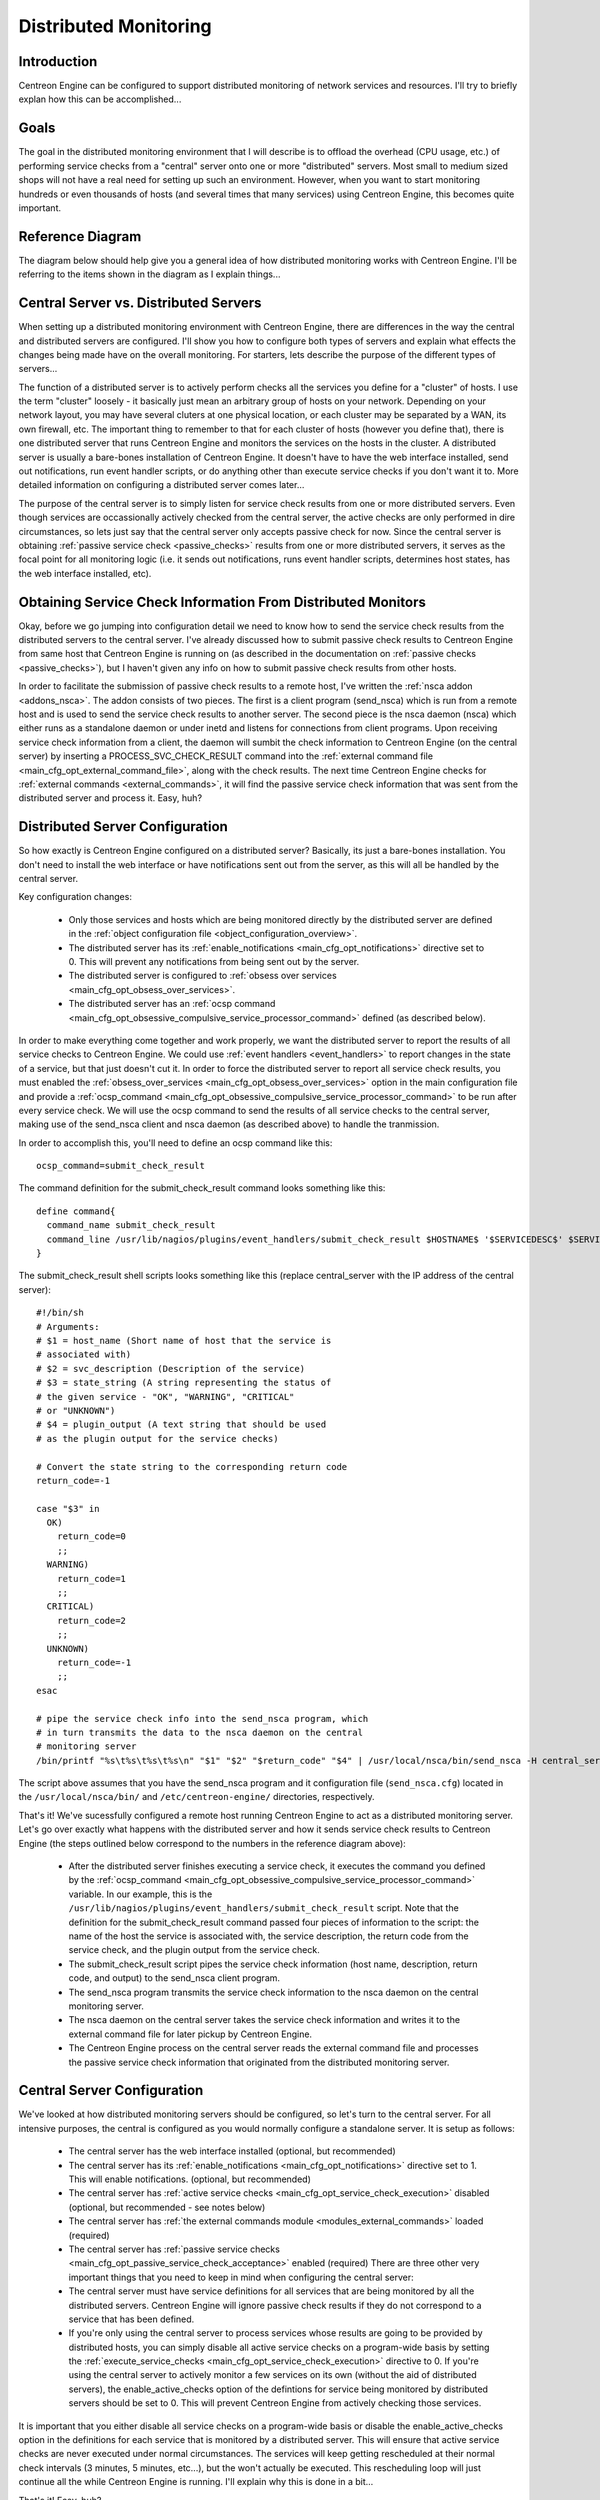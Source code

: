 .. _distributed_monitoring:

Distributed Monitoring
**********************

Introduction
============

Centreon Engine can be configured to support distributed monitoring of
network services and resources. I'll try to briefly explan how this can
be accomplished...

Goals
=====

The goal in the distributed monitoring environment that I will describe
is to offload the overhead (CPU usage, etc.) of performing service
checks from a "central" server onto one or more "distributed"
servers. Most small to medium sized shops will not have a real need for
setting up such an environment. However, when you want to start
monitoring hundreds or even thousands of hosts (and several times that
many services) using Centreon Engine, this becomes quite important.

Reference Diagram
=================

The diagram below should help give you a general idea of how distributed
monitoring works with Centreon Engine. I'll be referring to the items
shown in the diagram as I explain things...

Central Server vs. Distributed Servers
======================================

When setting up a distributed monitoring environment with Centreon
Engine, there are differences in the way the central and distributed
servers are configured. I'll show you how to configure both types of
servers and explain what effects the changes being made have on the
overall monitoring. For starters, lets describe the purpose of the
different types of servers...

The function of a distributed server is to actively perform checks all
the services you define for a "cluster" of hosts. I use the term
"cluster" loosely - it basically just mean an arbitrary group of hosts
on your network. Depending on your network layout, you may have several
cluters at one physical location, or each cluster may be separated by a
WAN, its own firewall, etc. The important thing to remember to that for
each cluster of hosts (however you define that), there is one
distributed server that runs Centreon Engine and monitors the services
on the hosts in the cluster. A distributed server is usually a
bare-bones installation of Centreon Engine. It doesn't have to have the
web interface installed, send out notifications, run event handler
scripts, or do anything other than execute service checks if you don't
want it to. More detailed information on configuring a distributed
server comes later...

The purpose of the central server is to simply listen for service check
results from one or more distributed servers. Even though services are
occassionally actively checked from the central server, the active
checks are only performed in dire circumstances, so lets just say that
the central server only accepts passive check for now. Since the central
server is obtaining :ref:`passive service check <passive_checks>`
results from one or more distributed servers, it serves as the focal
point for all monitoring logic (i.e. it sends out notifications, runs
event handler scripts, determines host states, has the web interface
installed, etc).

Obtaining Service Check Information From Distributed Monitors
=============================================================

Okay, before we go jumping into configuration detail we need to know how
to send the service check results from the distributed servers to the
central server. I've already discussed how to submit passive check
results to Centreon Engine from same host that Centreon Engine is
running on (as described in the documentation on
:ref:`passive checks <passive_checks>`), but I haven't given any
info on how to submit passive check results from other hosts.

In order to facilitate the submission of passive check results to a
remote host, I've written the :ref:`nsca addon <addons_nsca>`. The addon
consists of two pieces. The first is a client program (send_nsca) which
is run from a remote host and is used to send the service check results
to another server. The second piece is the nsca daemon (nsca) which
either runs as a standalone daemon or under inetd and listens for
connections from client programs. Upon receiving service check
information from a client, the daemon will sumbit the check information
to Centreon Engine (on the central server) by inserting a
PROCESS_SVC_CHECK_RESULT command into the
:ref:`external command file <main_cfg_opt_external_command_file>`,
along with the check results. The next time Centreon Engine checks for
:ref:`external commands <external_commands>`, it will find the passive
service check information that was sent from the distributed server and
process it. Easy, huh?

Distributed Server Configuration
================================

So how exactly is Centreon Engine configured on a distributed server?
Basically, its just a bare-bones installation. You don't need to install
the web interface or have notifications sent out from the server, as
this will all be handled by the central server.

Key configuration changes:

  * Only those services and hosts which are being monitored directly by
    the distributed server are defined in the
    :ref:`object configuration file <object_configuration_overview>`.
  * The distributed server has its
    :ref:`enable_notifications <main_cfg_opt_notifications>`
    directive set to 0. This will prevent any notifications from being
    sent out by the server.
  * The distributed server is configured to
    :ref:`obsess over services <main_cfg_opt_obsess_over_services>`.
  * The distributed server has an
    :ref:`ocsp command <main_cfg_opt_obsessive_compulsive_service_processor_command>`
    defined (as described below).

In order to make everything come together and work properly, we want the
distributed server to report the results of all service checks to
Centreon Engine. We could use :ref:`event handlers <event_handlers>` to
report changes in the state of a service, but that just doesn't cut
it. In order to force the distributed server to report all service check
results, you must enabled the
:ref:`obsess_over_services <main_cfg_opt_obsess_over_services>`
option in the main configuration file and provide a
:ref:`ocsp_command <main_cfg_opt_obsessive_compulsive_service_processor_command>`
to be run after every service check. We will use the ocsp command to
send the results of all service checks to the central server, making use
of the send_nsca client and nsca daemon (as described above) to handle
the tranmission.

In order to accomplish this, you'll need to define an ocsp command like
this::

  ocsp_command=submit_check_result

The command definition for the submit_check_result command looks
something like this::

  define command{
    command_name submit_check_result
    command_line /usr/lib/nagios/plugins/event_handlers/submit_check_result $HOSTNAME$ '$SERVICEDESC$' $SERVICESTATE$ '$SERVICEOUTPUT$'
  }

The submit_check_result shell scripts looks something like this (replace
central_server with the IP address of the central server)::

  #!/bin/sh
  # Arguments:
  # $1 = host_name (Short name of host that the service is
  # associated with)
  # $2 = svc_description (Description of the service)
  # $3 = state_string (A string representing the status of
  # the given service - "OK", "WARNING", "CRITICAL"
  # or "UNKNOWN")
  # $4 = plugin_output (A text string that should be used
  # as the plugin output for the service checks)

  # Convert the state string to the corresponding return code
  return_code=-1

  case "$3" in
    OK)
      return_code=0
      ;;
    WARNING)
      return_code=1
      ;;
    CRITICAL)
      return_code=2
      ;;
    UNKNOWN)
      return_code=-1
      ;;
  esac

  # pipe the service check info into the send_nsca program, which
  # in turn transmits the data to the nsca daemon on the central
  # monitoring server
  /bin/printf "%s\t%s\t%s\t%s\n" "$1" "$2" "$return_code" "$4" | /usr/local/nsca/bin/send_nsca -H central_server -c /etc/centreon-engine/send_nsca.cfg

The script above assumes that you have the send_nsca program and it
configuration file (``send_nsca.cfg``) located in the
``/usr/local/nsca/bin/`` and ``/etc/centreon-engine/`` directories,
respectively.

That's it! We've sucessfully configured a remote host running Centreon
Engine to act as a distributed monitoring server. Let's go over exactly
what happens with the distributed server and how it sends service check
results to Centreon Engine (the steps outlined below correspond to the
numbers in the reference diagram above):

  * After the distributed server finishes executing a service check, it
    executes the command you defined by the
    :ref:`ocsp_command <main_cfg_opt_obsessive_compulsive_service_processor_command>`
    variable. In our example, this is the
    ``/usr/lib/nagios/plugins/event_handlers/submit_check_result``
    script. Note that the definition for the submit_check_result command
    passed four pieces of information to the script: the name of the
    host the service is associated with, the service description, the
    return code from the service check, and the plugin output from the
    service check.
  * The submit_check_result script pipes the service check information
    (host name, description, return code, and output) to the send_nsca
    client program.
  * The send_nsca program transmits the service check information to the
    nsca daemon on the central monitoring server.
  * The nsca daemon on the central server takes the service check
    information and writes it to the external command file for later
    pickup by Centreon Engine.
  * The Centreon Engine process on the central server reads the external
    command file and processes the passive service check information
    that originated from the distributed monitoring server.

Central Server Configuration
============================

We've looked at how distributed monitoring servers should be configured,
so let's turn to the central server. For all intensive purposes, the
central is configured as you would normally configure a standalone
server. It is setup as follows:

  * The central server has the web interface installed (optional, but
    recommended)
  * The central server has its :ref:`enable_notifications <main_cfg_opt_notifications>`
    directive set to 1. This will enable notifications. (optional, but
    recommended)
  * The central server has :ref:`active service checks <main_cfg_opt_service_check_execution>`
    disabled (optional, but recommended - see notes below)
  * The central server has :ref:`the external commands module <modules_external_commands>`
    loaded (required)
  * The central server has :ref:`passive service checks <main_cfg_opt_passive_service_check_acceptance>`
    enabled (required) There are three other very important things that
    you need to keep in mind when configuring the central server:
  * The central server must have service definitions for all services
    that are being monitored by all the distributed servers. Centreon
    Engine will ignore passive check results if they do not correspond
    to a service that has been defined.
  * If you're only using the central server to process services whose
    results are going to be provided by distributed hosts, you can
    simply disable all active service checks on a program-wide basis by
    setting the :ref:`execute_service_checks <main_cfg_opt_service_check_execution>`
    directive to 0. If you're using the central server to actively
    monitor a few services on its own (without the aid of distributed
    servers), the enable_active_checks option of the defintions for
    service being monitored by distributed servers should be set
    to 0. This will prevent Centreon Engine from actively checking those
    services.

It is important that you either disable all service checks on a
program-wide basis or disable the enable_active_checks option in the
definitions for each service that is monitored by a distributed
server. This will ensure that active service checks are never executed
under normal circumstances. The services will keep getting rescheduled
at their normal check intervals (3 minutes, 5 minutes, etc...), but the
won't actually be executed. This rescheduling loop will just continue
all the while Centreon Engine is running. I'll explain why this is done
in a bit...

That's it! Easy, huh?

Problems With Passive Checks
============================

For all intensive purposes we can say that the central server is relying
solely on passive checks for monitoring. The main problem with relying
completely on passive checks for monitoring is the fact that Centreon
Engine must rely on something else to provide the monitoring data. What
if the remote host that is sending in passive check results goes down or
becomes unreachable? If Centreon Engine isn't actively checking the
services on the host, how will it know that there is a problem?

Fortunately, there is a way we can handle these types of problems...

Freshness Checking
==================

Centreon Engine supports a feature that does "freshness" checking on the
results of service checks. More information freshness checking can be
found :ref:`here <freshness_checks>`. This features gives some
protection against situations where remote hosts may stop sending
passive service checks into the central monitoring server. The purpose
of "freshness" checking is to ensure that service checks are either
being provided passively by distributed servers on a regular basis or
performed actively by the central server if the need arises. If the
service check results provided by the distributed servers get "stale",
Centreon Engine can be configured to force active checks of the service
from the central monitoring host.

So how do you do this? On the central monitoring server you need to
configure services that are being monitoring by distributed servers as
follows...

  * The check_freshness option in the service definitions should be set
    to 1. This enables "freshness" checking for the services.
  * The freshness_threshold option in the service definitions should be
    set to a value (in seconds) which reflects how "fresh" the results
    for the services (provided by the distributed servers) should be.
  * The check_command option in the service definitions should reflect
    valid commands that can be used to actively check the service from
    the central monitoring server.

Centreon Engine periodically checks the "freshness" of the results for
all services that have freshness checking enabled. The
freshness_threshold option in each service definition is used to
determine how "fresh" the results for each service should be. For
example, if you set this value to 300 for one of your services, Centreon
Engine will consider the service results to be "stale" if they're older
than 5 minutes (300 seconds). If you do not specify a value for the
freshness_threshold option, Centreon Engine will automatically calculate
a "freshness" threshold by looking at either the normal_check_interval
or retry_check_interval options (depending on what
:ref:`type of state <state_types>` the service is in). If the
service results are found to be "stale", Centreon Engine will run the
service check command specified by the check_command option in the
service definition, thereby actively checking the service.

Remember that you have to specify a check_command option in the service
definitions that can be used to actively check the status of the service
from the central monitoring server. Under normal circumstances, this
check command is never executed (because active checks were disabled on
a program-wide basis or for the specific services). When freshness
checking is enabled, Centreon Engine will run this command to actively
check the status of the service even if active checks are disabled on a
program-wide or service-specific basis.

If you are unable to define commands to actively check a service from
the central monitoring host (or if turns out to be a major pain), you
could simply define all your services with the check_command option set
to run a dummy script that returns a critical status. Here's an
example... Let's assume you define a command called 'service-is-stale'
and use that command name in the check_command option of your
services. Here's what the definition would look like::

  define command{
    command_name service-is-stale
    command_line /usr/lib/nagios/plugins/check_dummy 2 "CRITICAL: Service results are stale"
  }

When Centreon Engine detects that the service results are stale and runs
the service-is-stale command, the check_dummy plugin is executed and the
service will go into a critical state. This would likely cause
notifications to be sent out, so you'll know that there's a problem.

Performing Host Checks
======================

At this point you know how to obtain service check results passivly from
distributed servers. This means that the central server is not actively
checking services on its own. But what about host checks? You still need
to do them, so how?

Since host checks usually compromise a small part of monitoring activity
(they aren't done unless absolutely necessary), I'd recommend that you
perform host checks actively from the central server. That means that
you define host checks on the central server the same way that you do on
the distributed servers (and the same way you would in a normal,
non-distributed setup).

Passive host checks are available (read
:ref:`here <passive_checks>`), so you could use them in your
distributed monitoring setup, but they suffer from a few problems. The
biggest problem is that Centreon Engine does not translate passive host
check problem states (DOWN and UNREACHABLE) when they are
processed. This means that if your monitoring servers have a different
parent/child host structure (and they will, if you monitoring servers
are in different locations), the central monitoring server will have an
inaccurate view of host states.

If you do want to send passive host checks to a central server in your
distributed monitoring setup, make sure:

  * The central server has
    :ref:`passive host checks <main_cfg_opt_passive_host_check_acceptance>`
    enabled (required)
  * The distributed server is configured to
    :ref:`obsess over hosts <main_cfg_opt_obsess_over_hosts>`.
  * The distributed server has an
    :ref:`ochp command <main_cfg_opt_obsessive_compulsive_host_processor_command>`
    defined.

The ochp command, which is used for processing host check results, works
in a similiar manner to the ocsp command, which is used for processing
service check results (see documentation above). In order to make sure
passive host check results are up to date, you'll want to enable
:ref:`freshness checking <freshness_checks>` for hosts
(similiar to what is described above for services).
